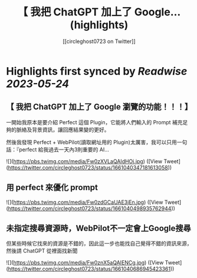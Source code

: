 :PROPERTIES:
:title: 【 我把 ChatGPT 加上了 Google... (highlights)
:author: [[circleghost0723 on Twitter]]
:full-title: "【 我把 ChatGPT 加上了 Google..."
:category: [[tweets]]
:url: https://twitter.com/circleghost0723/status/1661040347181613058
:END:

* Highlights first synced by [[Readwise]] [[2023-05-24]]
** 【 我把 ChatGPT 加上了 Google 瀏覽的功能！！！】

一開始我原本是要介紹 Perfect 這個 Plugin，它能將人們輸入的 Prompt 補充足夠的脈絡及背景資訊，讓回應結果變的更好。

然後我發現 Perfect + WebPilot(讀取網址用的 Plugin)太厲害，我可以只用一句話：『perfect 給我過去一天內3則重要的 AI… 

![](https://pbs.twimg.com/media/Fw0zXVLaQAIdHOj.jpg) ([View Tweet](https://twitter.com/circleghost0723/status/1661040347181613058))
** 用 perfect 來優化 prompt 

![](https://pbs.twimg.com/media/Fw0zdGCaUAE3jEn.jpg) ([View Tweet](https://twitter.com/circleghost0723/status/1661040498935762944))
** 未指定搜尋資源時，WebPilot不一定會上Google搜尋
但某些時候它找來的資源是不錯的，因此這一步也能找自己覺得不錯的資訊來源，然後請 ChatGPT 從裡面找新聞 

![](https://pbs.twimg.com/media/Fw0znX5aQAIENCg.jpg) ([View Tweet](https://twitter.com/circleghost0723/status/1661040686945423361))